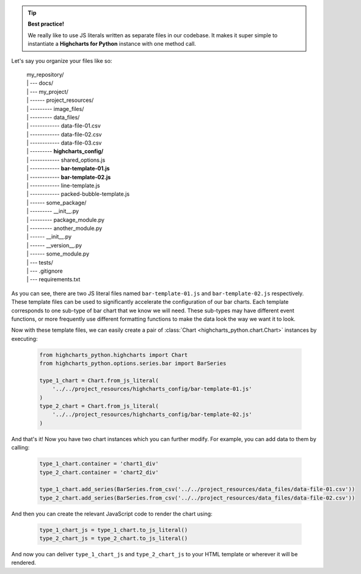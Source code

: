 .. tip::

  **Best practice!**

  We really like to use JS literals written as separate files in our codebase. It
  makes it super simple to instantiate a **Highcharts for Python** instance with
  one method call.

Let's say you organize your files like so:

  .. line-block::

    my_repository/
    | --- docs/
    | --- my_project/
    | ------ project_resources/
    | --------- image_files/
    | --------- data_files/
    | ------------ data-file-01.csv
    | ------------ data-file-02.csv
    | ------------ data-file-03.csv
    | --------- **highcharts_config/**
    | ------------ shared_options.js
    | ------------ **bar-template-01.js**
    | ------------ **bar-template-02.js**
    | ------------ line-template.js
    | ------------ packed-bubble-template.js
    | ------ some_package/
    | --------- __init__.py
    | --------- package_module.py
    | --------- another_module.py
    | ------ __init__.py
    | ------ __version__.py
    | ------ some_module.py
    | --- tests/
    | --- .gitignore
    | --- requirements.txt

As you can see, there are two JS literal files named ``bar-template-01.js`` and
``bar-template-02.js`` respectively. These template files can be used to significantly
accelerate the configuration of our bar charts. Each template corresponds to one
sub-type of bar chart that we know we will need. These sub-types may have different
event functions, or more frequently use different formatting functions to make the
data look the way we want it to look.

Now with these template files, we can easily create a pair of
:class:`Chart <highcharts_python.chart.Chart>` instances by executing:

  .. code-block:: python

    from highcharts_python.highcharts import Chart
    from highcharts_python.options.series.bar import BarSeries

    type_1_chart = Chart.from_js_literal(
        '../../project_resources/highcharts_config/bar-template-01.js'
    )
    type_2_chart = Chart.from_js_literal(
        '../../project_resources/highcharts_config/bar-template-02.js'
    )

And that's it! Now you have two chart instances which you can further modify. For
example, you can add data to them by calling:

  .. code-block:: python

    type_1_chart.container = 'chart1_div'
    type_2_chart.container = 'chart2_div'

    type_1_chart.add_series(BarSeries.from_csv('../../project_resources/data_files/data-file-01.csv'))
    type_2_chart.add_series(BarSeries.from_csv('../../project_resources/data_files/data-file-02.csv'))

And then you can create the relevant JavaScript code to render the chart using:

  .. code-block:: python

    type_1_chart_js = type_1_chart.to_js_literal()
    type_2_chart_js = type_2_chart.to_js_literal()

And now you can deliver ``type_1_chart_js`` and ``type_2_chart_js`` to your HTML
template or wherever it will be rendered.

